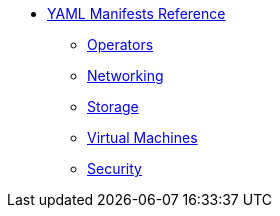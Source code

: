 * xref:index.adoc[YAML Manifests Reference]
** xref:operators.adoc[Operators]
** xref:networking.adoc[Networking]
** xref:storage.adoc[Storage]
** xref:vms.adoc[Virtual Machines]
** xref:security.adoc[Security]

